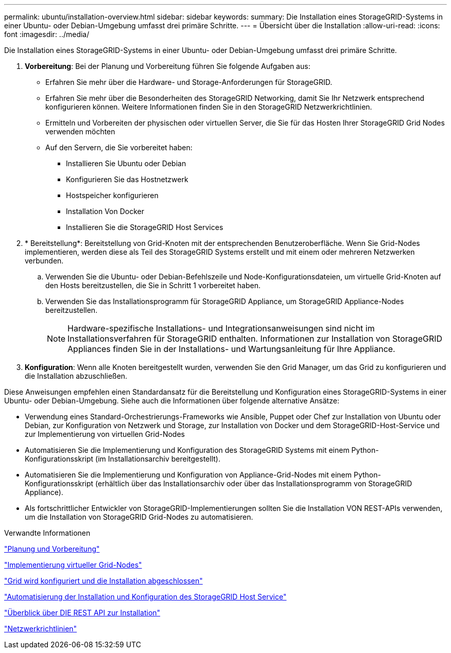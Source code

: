 ---
permalink: ubuntu/installation-overview.html 
sidebar: sidebar 
keywords:  
summary: Die Installation eines StorageGRID-Systems in einer Ubuntu- oder Debian-Umgebung umfasst drei primäre Schritte. 
---
= Übersicht über die Installation
:allow-uri-read: 
:icons: font
:imagesdir: ../media/


[role="lead"]
Die Installation eines StorageGRID-Systems in einer Ubuntu- oder Debian-Umgebung umfasst drei primäre Schritte.

. *Vorbereitung*: Bei der Planung und Vorbereitung führen Sie folgende Aufgaben aus:
+
** Erfahren Sie mehr über die Hardware- und Storage-Anforderungen für StorageGRID.
** Erfahren Sie mehr über die Besonderheiten des StorageGRID Networking, damit Sie Ihr Netzwerk entsprechend konfigurieren können. Weitere Informationen finden Sie in den StorageGRID Netzwerkrichtlinien.
** Ermitteln und Vorbereiten der physischen oder virtuellen Server, die Sie für das Hosten Ihrer StorageGRID Grid Nodes verwenden möchten
** Auf den Servern, die Sie vorbereitet haben:
+
*** Installieren Sie Ubuntu oder Debian
*** Konfigurieren Sie das Hostnetzwerk
*** Hostspeicher konfigurieren
*** Installation Von Docker
*** Installieren Sie die StorageGRID Host Services




. * Bereitstellung*: Bereitstellung von Grid-Knoten mit der entsprechenden Benutzeroberfläche. Wenn Sie Grid-Nodes implementieren, werden diese als Teil des StorageGRID Systems erstellt und mit einem oder mehreren Netzwerken verbunden.
+
.. Verwenden Sie die Ubuntu- oder Debian-Befehlszeile und Node-Konfigurationsdateien, um virtuelle Grid-Knoten auf den Hosts bereitzustellen, die Sie in Schritt 1 vorbereitet haben.
.. Verwenden Sie das Installationsprogramm für StorageGRID Appliance, um StorageGRID Appliance-Nodes bereitzustellen.
+

NOTE: Hardware-spezifische Installations- und Integrationsanweisungen sind nicht im Installationsverfahren für StorageGRID enthalten. Informationen zur Installation von StorageGRID Appliances finden Sie in der Installations- und Wartungsanleitung für Ihre Appliance.



. *Konfiguration*: Wenn alle Knoten bereitgestellt wurden, verwenden Sie den Grid Manager, um das Grid zu konfigurieren und die Installation abzuschließen.


Diese Anweisungen empfehlen einen Standardansatz für die Bereitstellung und Konfiguration eines StorageGRID-Systems in einer Ubuntu- oder Debian-Umgebung. Siehe auch die Informationen über folgende alternative Ansätze:

* Verwendung eines Standard-Orchestrierungs-Frameworks wie Ansible, Puppet oder Chef zur Installation von Ubuntu oder Debian, zur Konfiguration von Netzwerk und Storage, zur Installation von Docker und dem StorageGRID-Host-Service und zur Implementierung von virtuellen Grid-Nodes
* Automatisieren Sie die Implementierung und Konfiguration des StorageGRID Systems mit einem Python-Konfigurationsskript (im Installationsarchiv bereitgestellt).
* Automatisieren Sie die Implementierung und Konfiguration von Appliance-Grid-Nodes mit einem Python-Konfigurationsskript (erhältlich über das Installationsarchiv oder über das Installationsprogramm von StorageGRID Appliance).
* Als fortschrittlicher Entwickler von StorageGRID-Implementierungen sollten Sie die Installation VON REST-APIs verwenden, um die Installation von StorageGRID Grid-Nodes zu automatisieren.


.Verwandte Informationen
link:planning-and-preparation.html["Planung und Vorbereitung"]

link:deploying-virtual-grid-nodes.html["Implementierung virtueller Grid-Nodes"]

link:configuring-grid-and-completing-installation.html["Grid wird konfiguriert und die Installation abgeschlossen"]

link:automating-installation-and-configuration-of-storagegrid-host-service.html["Automatisierung der Installation und Konfiguration des StorageGRID Host Service"]

link:overview-of-installation-rest-api.html["Überblick über DIE REST API zur Installation"]

link:../network/index.html["Netzwerkrichtlinien"]
